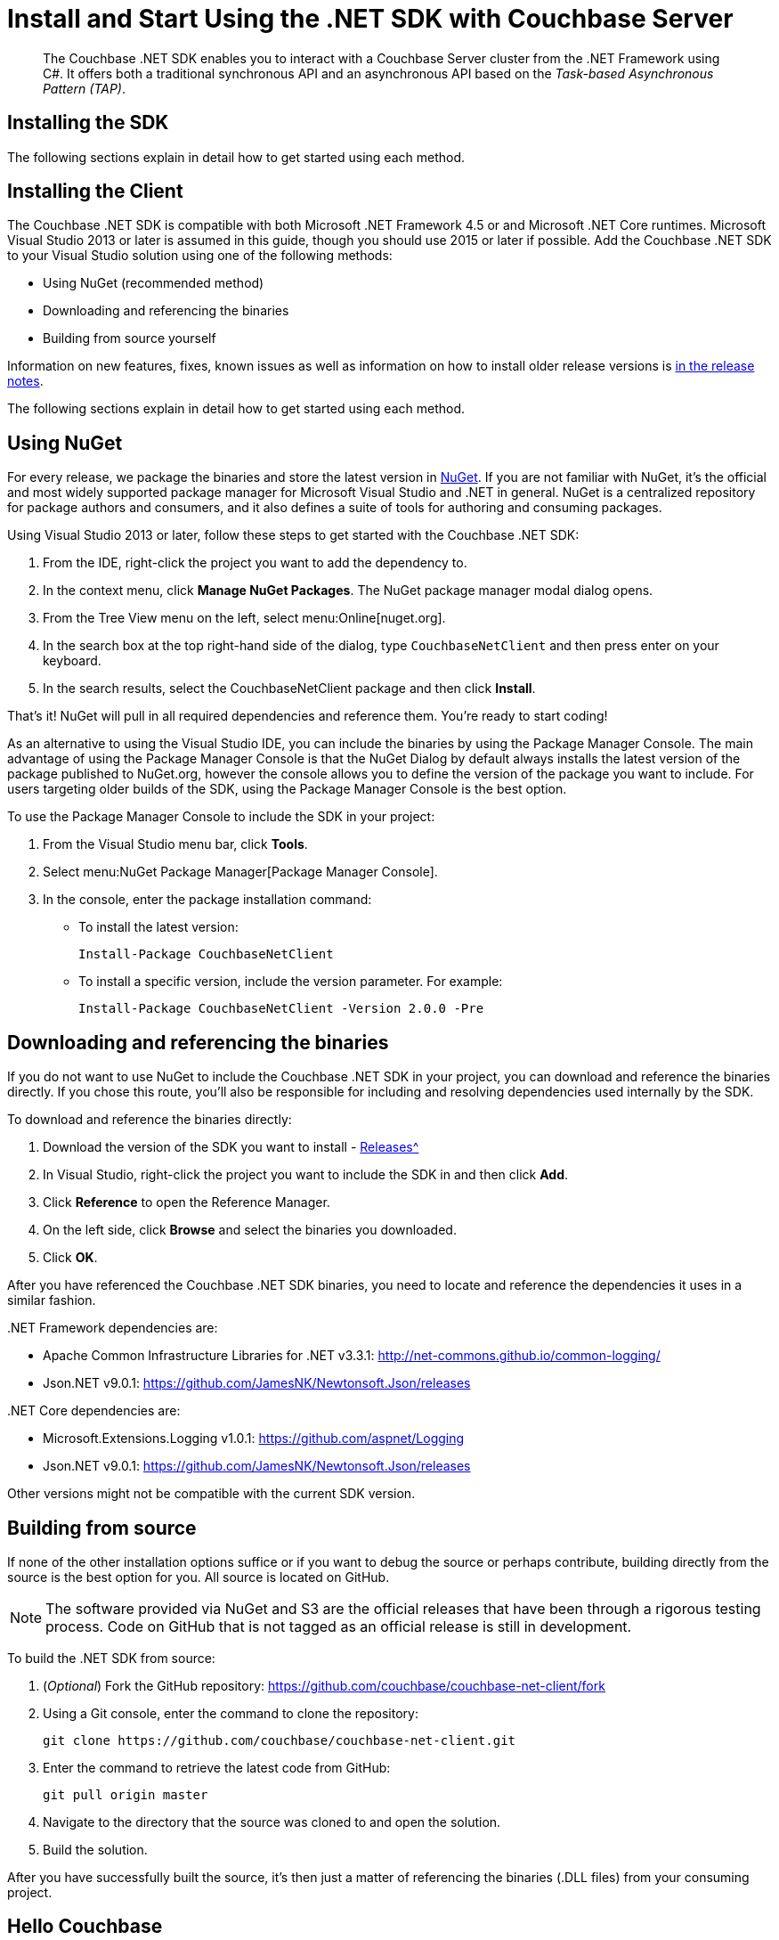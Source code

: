 = Install and Start Using the .NET SDK with Couchbase Server
:navtitle: Start Using the SDK

[abstract]
The Couchbase .NET SDK enables you to interact with a Couchbase Server cluster from the .NET Framework using C#.
It offers both a traditional synchronous API and an asynchronous API based on the _Task-based Asynchronous Pattern (TAP)_.

== Installing the SDK

The following sections explain in detail how to get started using each method.

== Installing the Client

The Couchbase .NET SDK is compatible with both Microsoft .NET Framework 4.5 or and Microsoft .NET Core runtimes.
Microsoft Visual Studio 2013 or later is assumed in this guide, though you should use 2015 or later if possible.
Add the Couchbase .NET SDK to your Visual Studio solution using one of the following methods:

* Using NuGet (recommended method)
* Downloading and referencing the binaries
* Building from source yourself

Information on new features, fixes, known issues as well as information on how to install older release versions is xref:relnotes-dotnet-sdk.adoc[in the release notes].

The following sections explain in detail how to get started using each method.

== Using NuGet

For every release, we package the binaries and store the latest version in https://www.nuget.org/packages/CouchbaseNetClient/[NuGet^].
If you are not familiar with NuGet, it’s the official and most widely supported package manager for Microsoft Visual Studio and .NET in general.
NuGet is a centralized repository for package authors and consumers, and it also defines a suite of tools for authoring and consuming packages.

Using Visual Studio 2013 or later, follow these steps to get started with the Couchbase .NET SDK:

. From the IDE, right-click the project you want to add the dependency to.
. In the context menu, click [.ui]*Manage NuGet Packages*.
The NuGet package manager modal dialog opens.
. From the Tree View menu on the left, select menu:Online[nuget.org].
. In the search box at the top right-hand side of the dialog, type [.in]`CouchbaseNetClient` and then press enter on your keyboard.
. In the search results, select the CouchbaseNetClient package and then click [.ui]*Install*.

That’s it!
NuGet will pull in all required dependencies and reference them.
You're ready to start coding!

As an alternative to using the Visual Studio IDE, you can include the binaries by using the Package Manager Console.
The main advantage of using the Package Manager Console is that the NuGet Dialog by default always installs the latest version of the package published to NuGet.org, however the console allows you to define the version of the package you want to include.
For users targeting older builds of the SDK, using the Package Manager Console is the best option.

To use the Package Manager Console to include the SDK in your project:

. From the Visual Studio menu bar, click [.ui]*Tools*.
. Select menu:NuGet Package Manager[Package Manager Console].
. In the console, enter the package installation command:
 ** To install the latest version:
+
....
Install-Package CouchbaseNetClient
....

 ** To install a specific version, include the version parameter.
For example:
+
....
Install-Package CouchbaseNetClient -Version 2.0.0 -Pre
....

== Downloading and referencing the binaries

If you do not want to use NuGet to include the Couchbase .NET SDK in your project, you can download and reference the binaries directly.
If you chose this route, you’ll also be responsible for including and resolving dependencies used internally by the SDK.

To download and reference the binaries directly:

. Download the version of the SDK you want to install - xref:relnotes-dotnet-sdk.adoc[Releases^]
. In Visual Studio, right-click the project you want to include the SDK in and then click [.ui]*Add*.
. Click [.ui]*Reference* to open the Reference Manager.
. On the left side, click [.ui]*Browse* and select the binaries you downloaded.
. Click [.ui]*OK*.

After you have referenced the Couchbase .NET SDK binaries, you need to locate and reference the dependencies it uses in a similar fashion.

{empty} .NET Framework dependencies are:

* Apache Common Infrastructure Libraries for .NET v3.3.1: http://net-commons.github.io/common-logging/[^]
* Json.NET v9.0.1: https://github.com/JamesNK/Newtonsoft.Json/releases[^]

{empty} .NET Core dependencies are:

* Microsoft.Extensions.Logging v1.0.1: https://github.com/aspnet/Logging[^]
* Json.NET v9.0.1: https://github.com/JamesNK/Newtonsoft.Json/releases[^]

Other versions might not be compatible with the current SDK version.

== Building from source

If none of the other installation options suffice or if you want to debug the source or perhaps contribute, building directly from the source is the best option for you.
All source is located on GitHub.

NOTE: The software provided via NuGet and S3 are the official releases that have been through a rigorous testing process.
Code on GitHub that is not tagged as an official release is still in development.

To build the .NET SDK from source:

. (_Optional_) Fork the GitHub repository: https://github.com/couchbase/couchbase-net-client/fork
. Using a Git console, enter the command to clone the repository:
+
....
git clone https://github.com/couchbase/couchbase-net-client.git
....

. Enter the command to retrieve the latest code from GitHub:
+
....
git pull origin master
....

. Navigate to the directory that the source was cloned to and open the solution.
. Build the solution.

After you have successfully built the source, it’s then just a matter of referencing the binaries (.DLL files) from your consuming project.

== Hello Couchbase

This tutorial creates a simple console application using Visual Studio that illustrates the most basic usage of the Couchbase .NET SDK.

To begin, open Visual Studio and create a new Console Application Project called Couchbase.HelloCouchbase:

image::hello-couchbase-visual-studio.png[]

This creates a simple executable with a `main()` method that you can use to try reading and writing from a Couchbase Cluster.

Next, use the NuGet Package Manager to reference the Couchbase .NET SDK and its dependencies:

image::hello-couchbase-nuget.png[]

At this point, you should be ready to go.
Add a `Cluster` object, which represents a factory and resource manager for Couchbase buckets.
This is added to the [.path]_Program.cs_ file that was added automatically by Visual Studio when the project was created:

FASTPATH: Couchbase Server 5.0 introduces _Role-Based Access Control_ (RBAC), whereby bucket-access requires authentication by means of username and, typically, password.
To access Couchbase Server 5.0-based clusters, you can continue using your existing SDK-version.
Alternatively, you can upgrade to the most recent SDK-version, which provides an optimized authentication interface, for use with RBAC.
See https://developer.couchbase.com/documentation/server/5.0/sdk/dotnet/sdk-authentication-overview.html[Authentication^], for information.

.Creating the Cluster and Bucket
[source,csharp]
----
internal class Program
{
	private static readonly Cluster Cluster = new Cluster();

	private static void Main(string[] args)
	{
		using (var bucket = Cluster.OpenBucket())
		{
			...
		}
	}
}
----

The default `OpenBucket()` overload with no parameters opens the `default` bucket.
Additionally, because the default constructor is used to create the `Cluster` object, the app connects to the `localhost` (`127.0.0.1`) instance of Couchbase Server.

The `CouchbaseBucket` object (as well as the `Cluster` object) implements the dispose pattern.
Because of this, the instance is wrapped in a `using` statement, which means that the internal resources allocated by the instance will be reclaimed as the bucket instance goes out of scope.
Managing the lifetime or scope of these objects is critical to developing high-performing, robust applications with the .NET SDK.

Now that you have connected to a Couchbase bucket, you can create a document and add it to the database:

.Storing and Getting a document
[source,csharp]
----
using (var bucket = Cluster.OpenBucket())
{
	var document = new Document<dynamic>
	{
		Id = "Hello",
		Content = new
		{
			name = "Couchbase"
		}
	};

	var upsert = bucket.Upsert(document);
	if (upsert.Success)
		{
			var get = bucket.GetDocument<dynamic>(document.Id);
			document = get.Document;
			var msg = string.Format("{0} {1}!", document.Id, document.Content.name);
			Console.WriteLine(msg);
		}
	Console.Read();
}
----

First, the code creates a new `Document` object, types it as `dynamic` and provides an `Id` value.
Then, it creates the actual value that will be stored as JSON in Couchbase and assigns it to the `Content` property.
After the `Document` object is created, it uses the `Upsert()` method to store it into the database.
Finally, it checks whether the operation was successful and if it is, does a `GetDocument()` operation to retrieve the document and formats a string with the `Id` of the document and the `Name` property from the `Content` field (the actual JSON document).

If you build and run this from Visual Studio, you should see the following message output:

[source,bourne]
----
Hello Couchbase!
----

Congratulations, you have successfully created the Hello Couchbase Tutorial!
The full source can be found on https://github.com/couchbaselabs/couchbase-net-examples/tree/master/Src/Couchbase.HelloCouchbase[GitHub^].

== API Reference

The API reference is generated for each release and can be found http://docs.couchbase.com/sdk-api/couchbase-net-client-2.4.8/[here^].

== Contributing

Couchbase welcomes community contributions to the .NET SDK.
The https://github.com/couchbase/couchbase-net-client[.NET SDK source code^] is available on GitHub.
